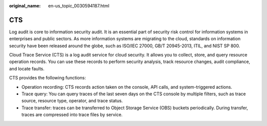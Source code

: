 :original_name: en-us_topic_0030594187.html

.. _en-us_topic_0030594187:

CTS
===

Log audit is core to information security audit. It is an essential part of security risk control for information systems in enterprises and public sectors. As more information systems are migrating to the cloud, standards on information security have been released around the globe, such as ISO/IEC 27000, GB/T 20945-2013, ITIL, and NIST SP 800.

Cloud Trace Service (CTS) is a log audit service for cloud security. It allows you to collect, store, and query resource operation records. You can use these records to perform security analysis, track resource changes, audit compliance, and locate faults.

CTS provides the following functions:

-  Operation recording: CTS records action taken on the console, API calls, and system-triggered actions.
-  Trace query: You can query traces of the last seven days on the CTS console by multiple filters, such as trace source, resource type, operator, and trace status.
-  Trace transfer: traces can be transferred to Object Storage Service (OBS) buckets periodically. During transfer, traces are compressed into trace files by service.
